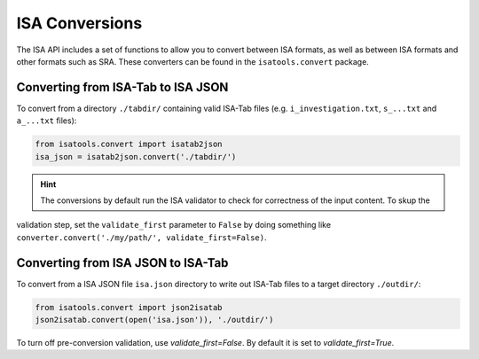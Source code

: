 ###############
ISA Conversions
###############

The ISA API includes a set of functions to allow you to convert between ISA formats, as well as between ISA formats and
other formats such as SRA. These converters can be found in the ``isatools.convert`` package.

Converting from ISA-Tab to ISA JSON
-----------------------------------

To convert from a directory ``./tabdir/`` containing valid ISA-Tab files (e.g. ``i_investigation.txt``, ``s_...txt``
and ``a_...txt`` files):

.. code-block:: python

   from isatools.convert import isatab2json
   isa_json = isatab2json.convert('./tabdir/')

.. hint:: The conversions by default run the ISA validator to check for correctness of the input content. To skup the
validation step, set the ``validate_first`` parameter to ``False`` by doing something like
``converter.convert('./my/path/', validate_first=False)``.

Converting from ISA JSON to ISA-Tab
-----------------------------------

To convert from a ISA JSON file ``isa.json`` directory to write out ISA-Tab files to a target directory ``./outdir/``:

.. code-block:: python

   from isatools.convert import json2isatab
   json2isatab.convert(open('isa.json')), './outdir/')

To turn off pre-conversion validation, use `validate_first=False`. By default it is set to `validate_first=True`.